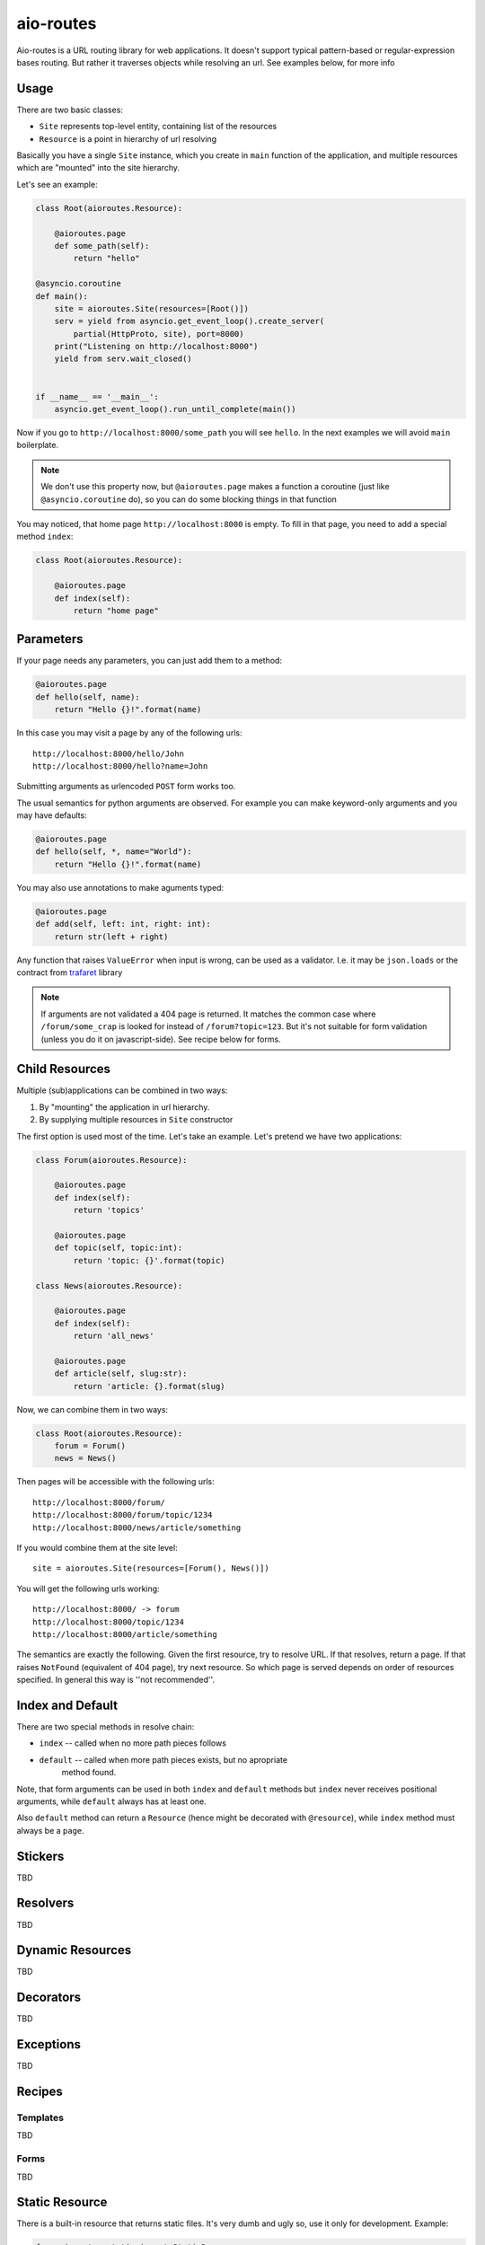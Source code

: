 ==========
aio-routes
==========

Aio-routes is a URL routing library for web applications. It doesn't support
typical pattern-based or regular-expression bases routing. But rather it traverses objects while resolving an url. See examples below, for more info


Usage
=====

There are two basic classes:

* ``Site`` represents top-level entity, containing list of the resources

* ``Resource`` is a point in hierarchy of url resolving

Basically you have a single ``Site`` instance, which you create in ``main``
function of the application, and multiple resources which are "mounted" into
the site hierarchy.

Let's see an example:

.. code-block:: python

    class Root(aioroutes.Resource):

        @aioroutes.page
        def some_path(self):
            return "hello"

    @asyncio.coroutine
    def main():
        site = aioroutes.Site(resources=[Root()])
        serv = yield from asyncio.get_event_loop().create_server(
            partial(HttpProto, site), port=8000)
        print("Listening on http://localhost:8000")
        yield from serv.wait_closed()


    if __name__ == '__main__':
        asyncio.get_event_loop().run_until_complete(main())


Now if you go to ``http://localhost:8000/some_path`` you will see ``hello``.
In the next examples we will avoid ``main`` boilerplate.

.. note:: We don't use this property now, but ``@aioroutes.page`` makes a
   function a coroutine (just like ``@asyncio.coroutine`` do), so you can do
   some blocking things in that function

You may noticed, that home page ``http://localhost:8000`` is empty. To fill
in that page, you need to add a special method ``index``:

.. code-block:: python

    class Root(aioroutes.Resource):

        @aioroutes.page
        def index(self):
            return "home page"


Parameters
==========

If your page needs any parameters, you can just add them to a method:

.. code-block:: python

        @aioroutes.page
        def hello(self, name):
            return "Hello {}!".format(name)

In this case you may visit a page by any of the following urls::

    http://localhost:8000/hello/John
    http://localhost:8000/hello?name=John

Submitting arguments as urlencoded ``POST`` form works too.

The usual semantics for python arguments are observed. For example you can
make keyword-only arguments and you may have defaults:

.. code-block:: python

        @aioroutes.page
        def hello(self, *, name="World"):
            return "Hello {}!".format(name)

You may also use annotations to make aguments typed:

.. code-block:: python

        @aioroutes.page
        def add(self, left: int, right: int):
            return str(left + right)

Any function that raises ``ValueError`` when input is wrong, can be used as a
validator. I.e. it may be ``json.loads`` or the contract from trafaret_ library

.. note:: If arguments are not validated a 404 page is returned. It matches
   the common case where ``/forum/some_crap`` is looked for instead of
   ``/forum?topic=123``. But it's not suitable for form validation (unless you
   do it on javascript-side). See recipe below for forms.


Child Resources
===============

Multiple (sub)applications can be combined in two ways:

1. By "mounting" the application in url hierarchy.
2. By supplying multiple resources in ``Site`` constructor

The first option is used most of the time. Let's take an example. Let's
pretend we have two applications:

.. code-block:: python

    class Forum(aioroutes.Resource):

        @aioroutes.page
        def index(self):
            return 'topics'

        @aioroutes.page
        def topic(self, topic:int):
            return 'topic: {}'.format(topic)

    class News(aioroutes.Resource):

        @aioroutes.page
        def index(self):
            return 'all_news'

        @aioroutes.page
        def article(self, slug:str):
            return 'article: {}.format(slug)

Now, we can combine them in two ways:

.. code-block:: python

    class Root(aioroutes.Resource):
        forum = Forum()
        news = News()

Then pages will be accessible with the following urls::

    http://localhost:8000/forum/
    http://localhost:8000/forum/topic/1234
    http://localhost:8000/news/article/something

If you would combine them at the site level::

    site = aioroutes.Site(resources=[Forum(), News()])

You will get the following urls working::

    http://localhost:8000/ -> forum
    http://localhost:8000/topic/1234
    http://localhost:8000/article/something

The semantics are exactly the following. Given the first resource, try to
resolve URL. If that resolves, return a page. If that raises ``NotFound``
(equivalent of 404 page), try next resource. So which page is served depends
on order of resources specified. In general this way is ''not recommended''.


Index and Default
=================

There are two special methods in resolve chain:

* ``index`` -- called when no more path pieces follows
* ``default`` -- called when more path pieces exists, but no apropriate
    method found.

Note, that form arguments can be used in both ``index`` and ``default``
methods but ``index`` never receives positional arguments, while ``default``
always has at least one.

Also ``default`` method can return a ``Resource`` (hence might be decorated
with ``@resource``), while ``index`` method must always be a ``page``.


Stickers
========

TBD


Resolvers
=========

TBD


Dynamic Resources
=================

TBD


Decorators
==========

TBD


Exceptions
==========

TBD

Recipes
=======


Templates
---------

TBD


Forms
-----

TBD


Static Resource
===============

There is a built-in resource that returns static files. It's very dumb and
ugly so, use it only for development. Example:

.. code-block:: python

    from aioroutes.static import StaticResource
    static = StaticResource('./public', ['js', 'css'])
    resources = [Root()]
    if options.standalone_debugging_server:
        resources.insert(0, static)
    site = Site(resources=[static, Root()])

If you omit second parameter to ``StaticResource`` then it will serve all
directories, not just ``/js`` and ``/css`` as in example.

You may also "mount" static resource at arbitrary point in the tree, just like
any other resource.


History
=======

The library was ininitally named ``zorro.web`` and was a part of zorro_
networking library.

.. _zorro: http://github.com/tailhook/zorro
.. _trafaret: http://github.com/Deepwalker/trafaret
